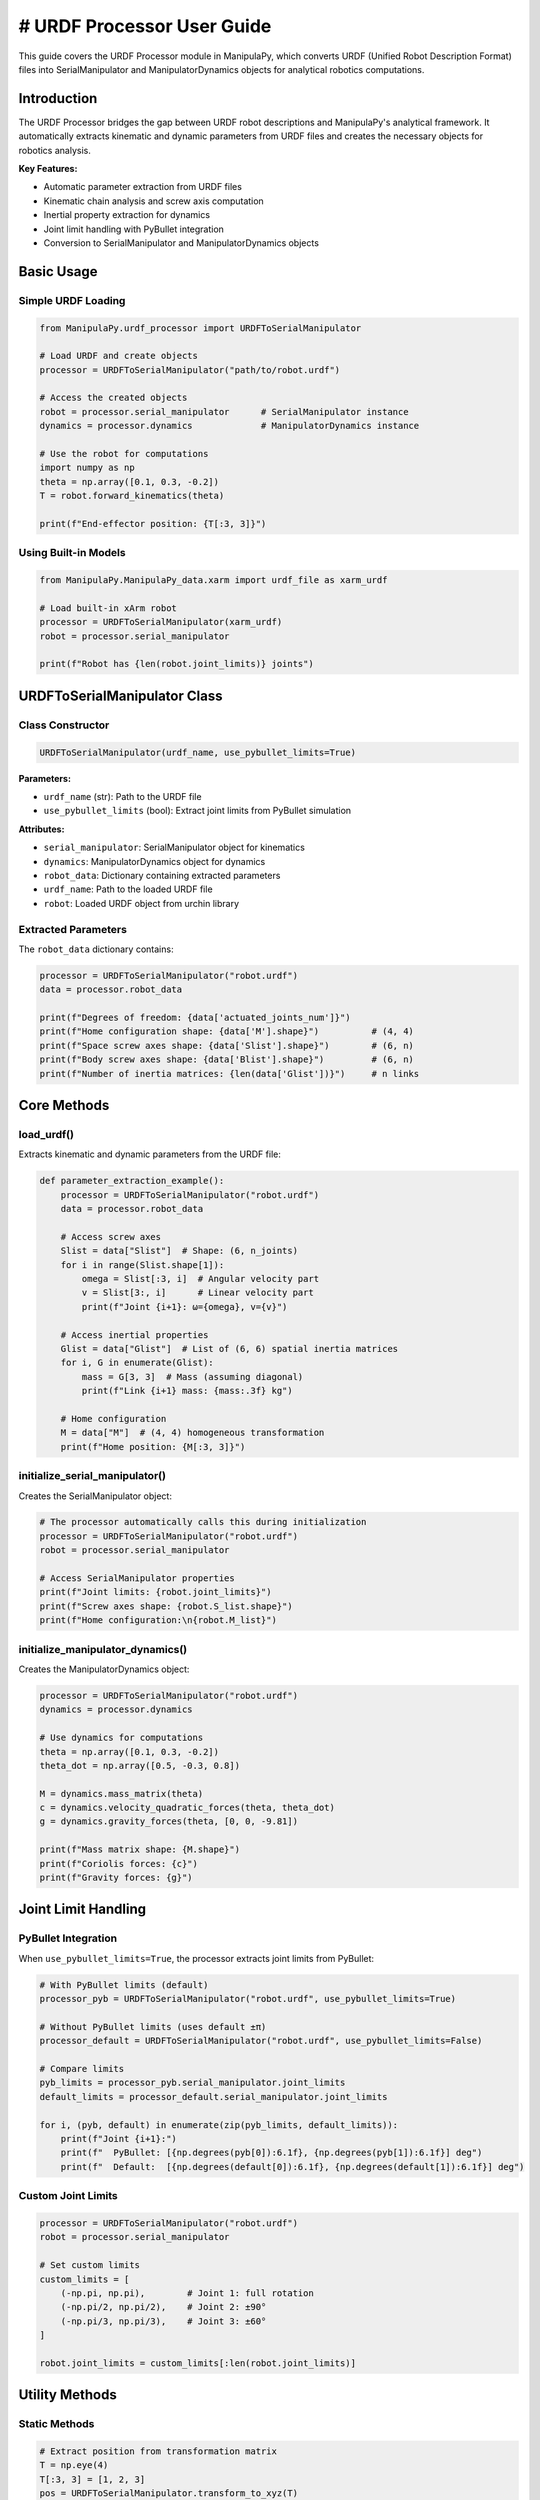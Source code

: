 # URDF Processor User Guide
==========================

This guide covers the URDF Processor module in ManipulaPy, which converts URDF (Unified Robot Description Format) files into SerialManipulator and ManipulatorDynamics objects for analytical robotics computations.

Introduction
-----------

The URDF Processor bridges the gap between URDF robot descriptions and ManipulaPy's analytical framework. It automatically extracts kinematic and dynamic parameters from URDF files and creates the necessary objects for robotics analysis.

**Key Features:**

- Automatic parameter extraction from URDF files
- Kinematic chain analysis and screw axis computation  
- Inertial property extraction for dynamics
- Joint limit handling with PyBullet integration
- Conversion to SerialManipulator and ManipulatorDynamics objects

Basic Usage
----------

Simple URDF Loading
~~~~~~~~~~~~~~~~~~

.. code-block:: python

   from ManipulaPy.urdf_processor import URDFToSerialManipulator
   
   # Load URDF and create objects
   processor = URDFToSerialManipulator("path/to/robot.urdf")
   
   # Access the created objects
   robot = processor.serial_manipulator      # SerialManipulator instance
   dynamics = processor.dynamics             # ManipulatorDynamics instance
   
   # Use the robot for computations
   import numpy as np
   theta = np.array([0.1, 0.3, -0.2])
   T = robot.forward_kinematics(theta)
   
   print(f"End-effector position: {T[:3, 3]}")

Using Built-in Models
~~~~~~~~~~~~~~~~~~~~

.. code-block:: python

   from ManipulaPy.ManipulaPy_data.xarm import urdf_file as xarm_urdf
   
   # Load built-in xArm robot
   processor = URDFToSerialManipulator(xarm_urdf)
   robot = processor.serial_manipulator
   
   print(f"Robot has {len(robot.joint_limits)} joints")

URDFToSerialManipulator Class
----------------------------

Class Constructor
~~~~~~~~~~~~~~~~

.. code-block:: python

   URDFToSerialManipulator(urdf_name, use_pybullet_limits=True)

**Parameters:**

- ``urdf_name`` (str): Path to the URDF file
- ``use_pybullet_limits`` (bool): Extract joint limits from PyBullet simulation

**Attributes:**

- ``serial_manipulator``: SerialManipulator object for kinematics
- ``dynamics``: ManipulatorDynamics object for dynamics  
- ``robot_data``: Dictionary containing extracted parameters
- ``urdf_name``: Path to the loaded URDF file
- ``robot``: Loaded URDF object from urchin library

Extracted Parameters
~~~~~~~~~~~~~~~~~~~

The ``robot_data`` dictionary contains:

.. code-block:: python

   processor = URDFToSerialManipulator("robot.urdf")
   data = processor.robot_data
   
   print(f"Degrees of freedom: {data['actuated_joints_num']}")
   print(f"Home configuration shape: {data['M'].shape}")          # (4, 4)
   print(f"Space screw axes shape: {data['Slist'].shape}")        # (6, n)
   print(f"Body screw axes shape: {data['Blist'].shape}")         # (6, n)  
   print(f"Number of inertia matrices: {len(data['Glist'])}")     # n links

Core Methods
-----------

load_urdf()
~~~~~~~~~~

Extracts kinematic and dynamic parameters from the URDF file:

.. code-block:: python

   def parameter_extraction_example():
       processor = URDFToSerialManipulator("robot.urdf")
       data = processor.robot_data
       
       # Access screw axes
       Slist = data["Slist"]  # Shape: (6, n_joints)
       for i in range(Slist.shape[1]):
           omega = Slist[:3, i]  # Angular velocity part
           v = Slist[3:, i]      # Linear velocity part
           print(f"Joint {i+1}: ω={omega}, v={v}")
       
       # Access inertial properties  
       Glist = data["Glist"]  # List of (6, 6) spatial inertia matrices
       for i, G in enumerate(Glist):
           mass = G[3, 3]  # Mass (assuming diagonal)
           print(f"Link {i+1} mass: {mass:.3f} kg")
       
       # Home configuration
       M = data["M"]  # (4, 4) homogeneous transformation
       print(f"Home position: {M[:3, 3]}")

initialize_serial_manipulator()
~~~~~~~~~~~~~~~~~~~~~~~~~~~~~~

Creates the SerialManipulator object:

.. code-block:: python

   # The processor automatically calls this during initialization
   processor = URDFToSerialManipulator("robot.urdf")
   robot = processor.serial_manipulator
   
   # Access SerialManipulator properties
   print(f"Joint limits: {robot.joint_limits}")
   print(f"Screw axes shape: {robot.S_list.shape}")
   print(f"Home configuration:\n{robot.M_list}")

initialize_manipulator_dynamics()
~~~~~~~~~~~~~~~~~~~~~~~~~~~~~~~~

Creates the ManipulatorDynamics object:

.. code-block:: python

   processor = URDFToSerialManipulator("robot.urdf")
   dynamics = processor.dynamics
   
   # Use dynamics for computations
   theta = np.array([0.1, 0.3, -0.2])
   theta_dot = np.array([0.5, -0.3, 0.8])
   
   M = dynamics.mass_matrix(theta)
   c = dynamics.velocity_quadratic_forces(theta, theta_dot)
   g = dynamics.gravity_forces(theta, [0, 0, -9.81])
   
   print(f"Mass matrix shape: {M.shape}")
   print(f"Coriolis forces: {c}")
   print(f"Gravity forces: {g}")

Joint Limit Handling
-------------------

PyBullet Integration
~~~~~~~~~~~~~~~~~~~

When ``use_pybullet_limits=True``, the processor extracts joint limits from PyBullet:

.. code-block:: python

   # With PyBullet limits (default)
   processor_pyb = URDFToSerialManipulator("robot.urdf", use_pybullet_limits=True)
   
   # Without PyBullet limits (uses default ±π)
   processor_default = URDFToSerialManipulator("robot.urdf", use_pybullet_limits=False)
   
   # Compare limits
   pyb_limits = processor_pyb.serial_manipulator.joint_limits
   default_limits = processor_default.serial_manipulator.joint_limits
   
   for i, (pyb, default) in enumerate(zip(pyb_limits, default_limits)):
       print(f"Joint {i+1}:")
       print(f"  PyBullet: [{np.degrees(pyb[0]):6.1f}, {np.degrees(pyb[1]):6.1f}] deg")
       print(f"  Default:  [{np.degrees(default[0]):6.1f}, {np.degrees(default[1]):6.1f}] deg")

Custom Joint Limits
~~~~~~~~~~~~~~~~~~~

.. code-block:: python

   processor = URDFToSerialManipulator("robot.urdf")
   robot = processor.serial_manipulator
   
   # Set custom limits
   custom_limits = [
       (-np.pi, np.pi),        # Joint 1: full rotation
       (-np.pi/2, np.pi/2),    # Joint 2: ±90°
       (-np.pi/3, np.pi/3),    # Joint 3: ±60°
   ]
   
   robot.joint_limits = custom_limits[:len(robot.joint_limits)]

Utility Methods
--------------

Static Methods
~~~~~~~~~~~~~

.. code-block:: python

   # Extract position from transformation matrix
   T = np.eye(4)
   T[:3, 3] = [1, 2, 3]
   pos = URDFToSerialManipulator.transform_to_xyz(T)
   print(f"Position: {pos}")  # [1, 2, 3]
   
   # Find link by name
   processor = URDFToSerialManipulator("robot.urdf")
   link = URDFToSerialManipulator.get_link(processor.robot, "link_name")
   
   # Convert joint axes to screw axes
   joint_axes = np.array([[0, 0, 1], [0, 1, 0]]).T      # 2 joints
   joint_positions = np.array([[0, 0, 0], [0, 0, 0.5]]).T
   Slist = URDFToSerialManipulator.w_p_to_slist(joint_axes.T, joint_positions.T, 2)
   print(f"Screw axes shape: {Slist.shape}")  # (6, 2)

Visualization Methods
~~~~~~~~~~~~~~~~~~~~

.. code-block:: python

   processor = URDFToSerialManipulator("robot.urdf")
   
   # Visualize robot using urchin (matplotlib)
   processor.visualize_robot()
   
   # Visualize trajectory animation
   n_joints = len(processor.serial_manipulator.joint_limits)
   trajectory = np.random.uniform(-0.5, 0.5, (50, n_joints))
   
   processor.visualize_trajectory(
       cfg_trajectory=trajectory,
       loop_time=3.0,
       use_collision=False
   )
   
   # Get joint information
   joint_info = processor.print_joint_info()
   print(f"Number of joints: {joint_info['num_joints']}")
   print(f"Joint names: {joint_info['joint_names']}")

Working Example
--------------

Complete Robot Setup
~~~~~~~~~~~~~~~~~~~~

.. code-block:: python

   def complete_robot_setup():
       """Complete example of setting up a robot from URDF."""
       
       # Load URDF
       processor = URDFToSerialManipulator("robot.urdf")
       robot = processor.serial_manipulator
       dynamics = processor.dynamics
       
       print("Robot Setup Complete:")
       print(f"- DOF: {len(robot.joint_limits)}")
       print(f"- Joint limits: {robot.joint_limits}")
       
       # Test forward kinematics
       theta = np.zeros(len(robot.joint_limits))
       T_home = robot.forward_kinematics(theta)
       print(f"- Home position: {T_home[:3, 3]}")
       
       # Test inverse kinematics
       target = np.eye(4)
       target[:3, 3] = [0.3, 0.2, 0.4]
       
       solution, success, iterations = robot.iterative_inverse_kinematics(
           target, theta, max_iterations=500
       )
       
       print(f"- IK test: {'Success' if success else 'Failed'} ({iterations} iter)")
       
       # Test dynamics
       theta_test = np.array([0.1, 0.3, -0.2])[:len(robot.joint_limits)]
       M = dynamics.mass_matrix(theta_test)
       print(f"- Mass matrix condition: {np.linalg.cond(M):.2e}")
       
       return processor
   
   # Run complete setup
   processor = complete_robot_setup()

Kinematics and Dynamics Usage
~~~~~~~~~~~~~~~~~~~~~~~~~~~~~

.. code-block:: python

   def kinematics_dynamics_example():
       """Example using both kinematics and dynamics."""
       
       processor = URDFToSerialManipulator("robot.urdf")
       robot = processor.serial_manipulator
       dynamics = processor.dynamics
       
       # Define robot state
       n_joints = len(robot.joint_limits)
       theta = np.random.uniform(-0.5, 0.5, n_joints)
       theta_dot = np.random.uniform(-1.0, 1.0, n_joints)
       theta_ddot = np.random.uniform(-2.0, 2.0, n_joints)
       
       # Kinematics
       T = robot.forward_kinematics(theta)
       J = robot.jacobian(theta)
       V_ee = robot.end_effector_velocity(theta, theta_dot)
       
       print("Kinematics Results:")
       print(f"- End-effector position: {T[:3, 3]}")
       print(f"- Jacobian shape: {J.shape}")
       print(f"- End-effector velocity: {V_ee}")
       
       # Dynamics
       M = dynamics.mass_matrix(theta)
       c = dynamics.velocity_quadratic_forces(theta, theta_dot)
       g = dynamics.gravity_forces(theta, [0, 0, -9.81])
       
       # Inverse dynamics
       tau = dynamics.inverse_dynamics(
           theta, theta_dot, theta_ddot, [0, 0, -9.81], np.zeros(6)
       )
       
       # Forward dynamics
       theta_ddot_computed = dynamics.forward_dynamics(
           theta, theta_dot, tau, [0, 0, -9.81], np.zeros(6)
       )
       
       print("\nDynamics Results:")
       print(f"- Mass matrix determinant: {np.linalg.det(M):.6f}")
       print(f"- Required torques: {tau}")
       print(f"- Verification error: {np.linalg.norm(theta_ddot - theta_ddot_computed):.6f}")
       
       return robot, dynamics
   
   # Run example
   robot, dynamics = kinematics_dynamics_example()

Error Handling
--------------

Common Issues and Solutions
~~~~~~~~~~~~~~~~~~~~~~~~~~

.. code-block:: python

   def robust_urdf_loading(urdf_path):
       """Robust URDF loading with error handling."""
       
       try:
           # Attempt to load URDF
           processor = URDFToSerialManipulator(urdf_path)
           
           # Validate basic properties
           robot = processor.serial_manipulator
           dynamics = processor.dynamics
           
           # Check if robot has reasonable properties
           if len(robot.joint_limits) == 0:
               raise ValueError("No actuated joints found in URDF")
           
           # Test basic computation
           theta = np.zeros(len(robot.joint_limits))
           T = robot.forward_kinematics(theta)
           M = dynamics.mass_matrix(theta)
           
           # Check for numerical issues
           if not np.all(np.isfinite(T)):
               raise ValueError("Forward kinematics produces invalid results")
           
           if np.linalg.cond(M) > 1e12:
               print("Warning: Mass matrix is poorly conditioned")
           
           print(f"✅ Successfully loaded robot with {len(robot.joint_limits)} joints")
           return processor
           
       except FileNotFoundError:
           print(f"❌ URDF file not found: {urdf_path}")
           print("   Check file path and permissions")
           
       except Exception as e:
           print(f"❌ Error loading URDF: {e}")
           print("   Possible solutions:")
           print("   - Validate URDF syntax")
           print("   - Check for missing mesh files")
           print("   - Verify joint and link definitions")
           
       return None

   # Example usage
   processor = robust_urdf_loading("robot.urdf")

Best Practices
-------------

URDF File Requirements
~~~~~~~~~~~~~~~~~~~~~

For optimal results, ensure your URDF file has:

1. **Proper inertial properties** for all links

2. **Realistic joint limits** defined

3. **Consistent coordinate frames** throughout the chain

4. **Valid joint axis definitions** (unit vectors)

5. **Accessible mesh files** (if using complex geometries)

Performance Tips
~~~~~~~~~~~~~~~

.. code-block:: python

   # Cache the processor for repeated use
   _urdf_cache = {}
   
   def get_robot_processor(urdf_path):
       """Get cached processor or create new one."""
       if urdf_path not in _urdf_cache:
           _urdf_cache[urdf_path] = URDFToSerialManipulator(urdf_path)
       return _urdf_cache[urdf_path]
   
   # Use the cached version
   processor = get_robot_processor("robot.urdf")

Validation Checklist
~~~~~~~~~~~~~~~~~~~

Before using a processed URDF:

.. code-block:: python

   def validate_processor(processor):
       """Quick validation of URDF processor results."""
       
       robot = processor.serial_manipulator
       dynamics = processor.dynamics
       
       # Check 1: Forward kinematics at home
       theta_home = np.zeros(len(robot.joint_limits))
       T_home = robot.forward_kinematics(theta_home)
       print(f"✓ Home position: {T_home[:3, 3]}")
       
       # Check 2: Mass matrix properties
       M = dynamics.mass_matrix(theta_home)
       is_symmetric = np.allclose(M, M.T)
       is_positive_def = np.all(np.linalg.eigvals(M) > 0)
       print(f"✓ Mass matrix: symmetric={is_symmetric}, pos_def={is_positive_def}")
       
       # Check 3: Joint limits are reasonable
       reasonable_limits = all(
           abs(limit[1] - limit[0]) > 0.1 for limit in robot.joint_limits
       )
       print(f"✓ Joint limits: reasonable={reasonable_limits}")
       
       return is_symmetric and is_positive_def and reasonable_limits
   
   # Validate before use
   is_valid = validate_processor(processor)

Summary
-------

The URDF Processor provides seamless conversion from URDF robot descriptions to ManipulaPy's analytical framework:

**Key Components:**

- **URDFToSerialManipulator class**: Main interface for URDF processing

- **Automatic parameter extraction**: Kinematic and dynamic properties

- **Joint limit handling**: PyBullet integration for realistic limits

- **Object creation**: SerialManipulator and ManipulatorDynamics instances

**Typical Workflow:**

1. Load URDF file with ``URDFToSerialManipulator(urdf_path)``
2. Access ``serial_manipulator`` for kinematics computations
3. Access ``dynamics`` for dynamics computations  
4. Use standard ManipulaPy methods for analysis and control

**Best Practices:**

- Validate URDF files before processing
- Use PyBullet limits for realistic joint constraints
- Cache processors for repeated use
- Check extracted parameters for consistency

The URDF Processor enables you to leverage existing robot models while benefiting from ManipulaPy's analytical capabilities for advanced robotics applications.